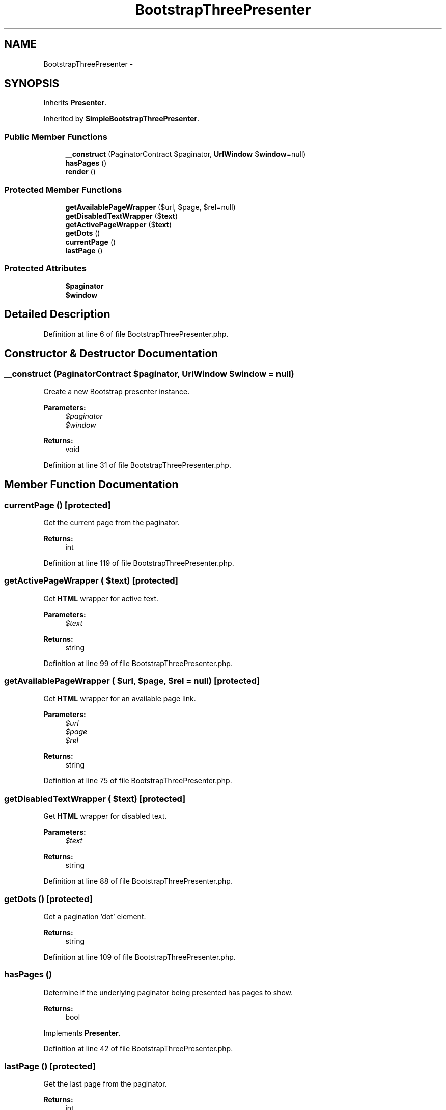 .TH "BootstrapThreePresenter" 3 "Tue Apr 14 2015" "Version 1.0" "VirtualSCADA" \" -*- nroff -*-
.ad l
.nh
.SH NAME
BootstrapThreePresenter \- 
.SH SYNOPSIS
.br
.PP
.PP
Inherits \fBPresenter\fP\&.
.PP
Inherited by \fBSimpleBootstrapThreePresenter\fP\&.
.SS "Public Member Functions"

.in +1c
.ti -1c
.RI "\fB__construct\fP (PaginatorContract $paginator, \fBUrlWindow\fP $\fBwindow\fP=null)"
.br
.ti -1c
.RI "\fBhasPages\fP ()"
.br
.ti -1c
.RI "\fBrender\fP ()"
.br
.in -1c
.SS "Protected Member Functions"

.in +1c
.ti -1c
.RI "\fBgetAvailablePageWrapper\fP ($url, $page, $rel=null)"
.br
.ti -1c
.RI "\fBgetDisabledTextWrapper\fP ($\fBtext\fP)"
.br
.ti -1c
.RI "\fBgetActivePageWrapper\fP ($\fBtext\fP)"
.br
.ti -1c
.RI "\fBgetDots\fP ()"
.br
.ti -1c
.RI "\fBcurrentPage\fP ()"
.br
.ti -1c
.RI "\fBlastPage\fP ()"
.br
.in -1c
.SS "Protected Attributes"

.in +1c
.ti -1c
.RI "\fB$paginator\fP"
.br
.ti -1c
.RI "\fB$window\fP"
.br
.in -1c
.SH "Detailed Description"
.PP 
Definition at line 6 of file BootstrapThreePresenter\&.php\&.
.SH "Constructor & Destructor Documentation"
.PP 
.SS "__construct (PaginatorContract $paginator, \fBUrlWindow\fP $window = \fCnull\fP)"
Create a new Bootstrap presenter instance\&.
.PP
\fBParameters:\fP
.RS 4
\fI$paginator\fP 
.br
\fI$window\fP 
.RE
.PP
\fBReturns:\fP
.RS 4
void 
.RE
.PP

.PP
Definition at line 31 of file BootstrapThreePresenter\&.php\&.
.SH "Member Function Documentation"
.PP 
.SS "currentPage ()\fC [protected]\fP"
Get the current page from the paginator\&.
.PP
\fBReturns:\fP
.RS 4
int 
.RE
.PP

.PP
Definition at line 119 of file BootstrapThreePresenter\&.php\&.
.SS "getActivePageWrapper ( $text)\fC [protected]\fP"
Get \fBHTML\fP wrapper for active text\&.
.PP
\fBParameters:\fP
.RS 4
\fI$text\fP 
.RE
.PP
\fBReturns:\fP
.RS 4
string 
.RE
.PP

.PP
Definition at line 99 of file BootstrapThreePresenter\&.php\&.
.SS "getAvailablePageWrapper ( $url,  $page,  $rel = \fCnull\fP)\fC [protected]\fP"
Get \fBHTML\fP wrapper for an available page link\&.
.PP
\fBParameters:\fP
.RS 4
\fI$url\fP 
.br
\fI$page\fP 
.br
\fI$rel\fP 
.RE
.PP
\fBReturns:\fP
.RS 4
string 
.RE
.PP

.PP
Definition at line 75 of file BootstrapThreePresenter\&.php\&.
.SS "getDisabledTextWrapper ( $text)\fC [protected]\fP"
Get \fBHTML\fP wrapper for disabled text\&.
.PP
\fBParameters:\fP
.RS 4
\fI$text\fP 
.RE
.PP
\fBReturns:\fP
.RS 4
string 
.RE
.PP

.PP
Definition at line 88 of file BootstrapThreePresenter\&.php\&.
.SS "getDots ()\fC [protected]\fP"
Get a pagination 'dot' element\&.
.PP
\fBReturns:\fP
.RS 4
string 
.RE
.PP

.PP
Definition at line 109 of file BootstrapThreePresenter\&.php\&.
.SS "hasPages ()"
Determine if the underlying paginator being presented has pages to show\&.
.PP
\fBReturns:\fP
.RS 4
bool 
.RE
.PP

.PP
Implements \fBPresenter\fP\&.
.PP
Definition at line 42 of file BootstrapThreePresenter\&.php\&.
.SS "lastPage ()\fC [protected]\fP"
Get the last page from the paginator\&.
.PP
\fBReturns:\fP
.RS 4
int 
.RE
.PP

.PP
Definition at line 129 of file BootstrapThreePresenter\&.php\&.
.SS "render ()"
Convert the \fBURL\fP window into Bootstrap \fBHTML\fP\&.
.PP
\fBReturns:\fP
.RS 4
string 
.RE
.PP

.PP
Implements \fBPresenter\fP\&.
.PP
Definition at line 52 of file BootstrapThreePresenter\&.php\&.
.SH "Field Documentation"
.PP 
.SS "$paginator\fC [protected]\fP"

.PP
Definition at line 15 of file BootstrapThreePresenter\&.php\&.
.SS "$\fBwindow\fP\fC [protected]\fP"

.PP
Definition at line 22 of file BootstrapThreePresenter\&.php\&.

.SH "Author"
.PP 
Generated automatically by Doxygen for VirtualSCADA from the source code\&.
